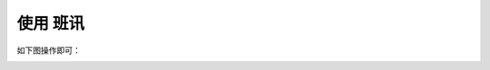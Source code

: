 ==========
使用 班讯
==========

如下图操作即可：

.. image:: https://img.picui.cn/free/2025/05/26/683472f2dcbe7.png
   :align: center
   :alt: 操作说明
